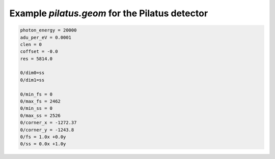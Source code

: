 Example *pilatus.geom* for the Pilatus detector
-----------------------------------------------

.. code-block:: ini

    photon_energy = 20000
    adu_per_eV = 0.0001
    clen = 0
    coffset = -0.0
    res = 5814.0

    0/dim0=ss
    0/dim1=ss

    0/min_fs = 0
    0/max_fs = 2462
    0/min_ss = 0
    0/max_ss = 2526
    0/corner_x = -1272.37
    0/corner_y = -1243.8
    0/fs = 1.0x +0.0y
    0/ss = 0.0x +1.0y
